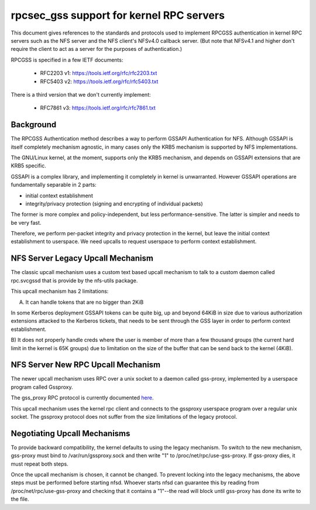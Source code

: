 =========================================
rpcsec_gss support for kernel RPC servers
=========================================

This document gives references to the standards and protocols used to
implement RPCGSS authentication in kernel RPC servers such as the NFS
server and the NFS client's NFSv4.0 callback server.  (But note that
NFSv4.1 and higher don't require the client to act as a server for the
purposes of authentication.)

RPCGSS is specified in a few IETF documents:

 - RFC2203 v1: https://tools.ietf.org/rfc/rfc2203.txt
 - RFC5403 v2: https://tools.ietf.org/rfc/rfc5403.txt

There is a third version that we don't currently implement:

 - RFC7861 v3: https://tools.ietf.org/rfc/rfc7861.txt

Background
==========

The RPCGSS Authentication method describes a way to perform GSSAPI
Authentication for NFS.  Although GSSAPI is itself completely mechanism
agnostic, in many cases only the KRB5 mechanism is supported by NFS
implementations.

The GNU/Linux kernel, at the moment, supports only the KRB5 mechanism, and
depends on GSSAPI extensions that are KRB5 specific.

GSSAPI is a complex library, and implementing it completely in kernel is
unwarranted. However GSSAPI operations are fundamentally separable in 2
parts:

- initial context establishment
- integrity/privacy protection (signing and encrypting of individual
  packets)

The former is more complex and policy-independent, but less
performance-sensitive.  The latter is simpler and needs to be very fast.

Therefore, we perform per-packet integrity and privacy protection in the
kernel, but leave the initial context establishment to userspace.  We
need upcalls to request userspace to perform context establishment.

NFS Server Legacy Upcall Mechanism
==================================

The classic upcall mechanism uses a custom text based upcall mechanism
to talk to a custom daemon called rpc.svcgssd that is provide by the
nfs-utils package.

This upcall mechanism has 2 limitations:

A) It can handle tokens that are no bigger than 2KiB

In some Kerberos deployment GSSAPI tokens can be quite big, up and
beyond 64KiB in size due to various authorization extensions attacked to
the Kerberos tickets, that needs to be sent through the GSS layer in
order to perform context establishment.

B) It does not properly handle creds where the user is member of more
than a few thousand groups (the current hard limit in the kernel is 65K
groups) due to limitation on the size of the buffer that can be send
back to the kernel (4KiB).

NFS Server New RPC Upcall Mechanism
===================================

The newer upcall mechanism uses RPC over a unix socket to a daemon
called gss-proxy, implemented by a userspace program called Gssproxy.

The gss_proxy RPC protocol is currently documented `here
<https://fedorahosted.org/gss-proxy/wiki/ProtocolDocumentation>`_.

This upcall mechanism uses the kernel rpc client and connects to the gssproxy
userspace program over a regular unix socket. The gssproxy protocol does not
suffer from the size limitations of the legacy protocol.

Negotiating Upcall Mechanisms
=============================

To provide backward compatibility, the kernel defaults to using the
legacy mechanism.  To switch to the new mechanism, gss-proxy must bind
to /var/run/gssproxy.sock and then write "1" to
/proc/net/rpc/use-gss-proxy.  If gss-proxy dies, it must repeat both
steps.

Once the upcall mechanism is chosen, it cannot be changed.  To prevent
locking into the legacy mechanisms, the above steps must be performed
before starting nfsd.  Whoever starts nfsd can guarantee this by reading
from /proc/net/rpc/use-gss-proxy and checking that it contains a
"1"--the read will block until gss-proxy has done its write to the file.
